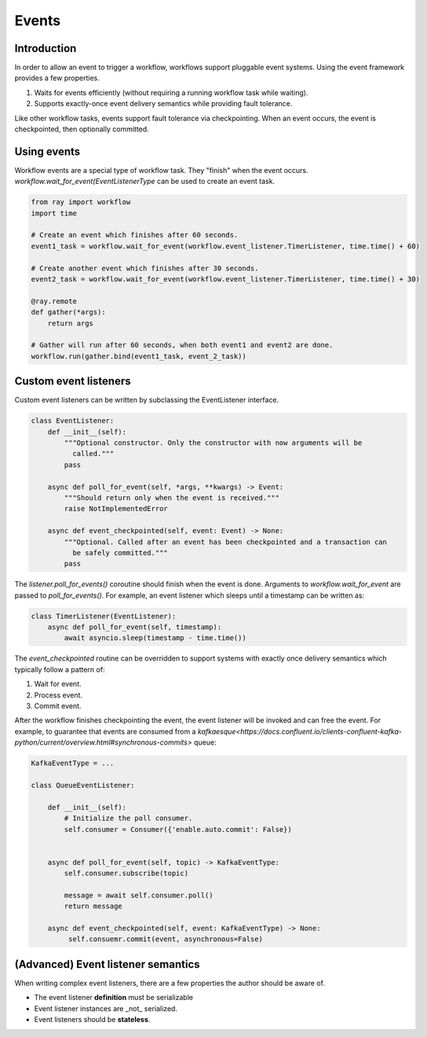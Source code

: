 Events
======

Introduction
------------

In order to allow an event to trigger a workflow, workflows support pluggable event systems. Using the event framework provides a few properties.

1. Waits for events efficiently (without requiring a running workflow task while waiting).
2. Supports exactly-once event delivery semantics while providing fault tolerance.

Like other workflow tasks, events support fault tolerance via checkpointing. When an event occurs, the event is checkpointed, then optionally committed.


Using events
------------

Workflow events are a special type of workflow task. They "finish" when the event occurs. `workflow.wait_for_event(EventListenerType` can be used to create an event task.


.. code-block:: python

    from ray import workflow
    import time

    # Create an event which finishes after 60 seconds.
    event1_task = workflow.wait_for_event(workflow.event_listener.TimerListener, time.time() + 60)

    # Create another event which finishes after 30 seconds.
    event2_task = workflow.wait_for_event(workflow.event_listener.TimerListener, time.time() + 30)

    @ray.remote
    def gather(*args):
        return args

    # Gather will run after 60 seconds, when both event1 and event2 are done.
    workflow.run(gather.bind(event1_task, event_2_task))


Custom event listeners
----------------------

Custom event listeners can be written by subclassing the EventListener interface.

.. code-block:: python

    class EventListener:
        def __init__(self):
            """Optional constructor. Only the constructor with now arguments will be
              called."""
            pass

        async def poll_for_event(self, *args, **kwargs) -> Event:
            """Should return only when the event is received."""
            raise NotImplementedError

        async def event_checkpointed(self, event: Event) -> None:
            """Optional. Called after an event has been checkpointed and a transaction can
              be safely committed."""
            pass

The `listener.poll_for_events()` coroutine should finish when the event is done. Arguments to `workflow.wait_for_event` are passed to `poll_for_events()`. For example, an event listener which sleeps until a timestamp can be written as:

.. code-block:: python

    class TimerListener(EventListener):
        async def poll_for_event(self, timestamp):
            await asyncio.sleep(timestamp - time.time())


The `event_checkpointed` routine can be overridden to support systems with exactly once delivery semantics which typically follow a pattern of:

1. Wait for event.
2. Process event.
3. Commit event.

After the workflow finishes checkpointing the event, the event listener will be invoked and can free the event. For example, to guarantee that events are consumed from a `kafkaesque<https://docs.confluent.io/clients-confluent-kafka-python/current/overview.html#synchronous-commits>`  queue:


.. code-block:: python

    KafkaEventType = ...

    class QueueEventListener:

        def __init__(self):
            # Initialize the poll consumer.
            self.consumer = Consumer({'enable.auto.commit': False})


        async def poll_for_event(self, topic) -> KafkaEventType:
            self.consumer.subscribe(topic)

            message = await self.consumer.poll()
            return message

        async def event_checkpointed(self, event: KafkaEventType) -> None:
             self.consuemr.commit(event, asynchronous=False)


(Advanced) Event listener semantics
-----------------------------------

When writing complex event listeners, there are a few properties the author should be aware of.

* The event listener **definition** must be serializable
* Event listener instances are _not_ serialized.
* Event listeners should be **stateless**.
